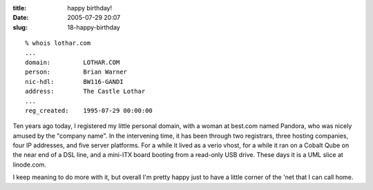 :title: happy birthday!
:date: 2005-07-29 20:07
:slug: 18-happy-birthday

::

 % whois lothar.com
 ...
 domain:         LOTHAR.COM
 person:         Brian Warner
 nic-hdl:        BW116-GANDI
 address:        The Castle Lothar
 ...
 reg_created:    1995-07-29 00:00:00

Ten years ago today, I registered my little personal domain, with a woman at
best.com named Pandora, who was nicely amused by the "company name". In the
intervening time, it has been through two registrars, three hosting
companies, four IP addresses, and five server platforms. For a while it lived
as a verio vhost, for a while it ran on a Cobalt Qube on the near end of a
DSL line, and a mini-ITX board booting from a read-only USB drive. These days
it is a UML slice at linode.com.

I keep meaning to do more with it, but overall I'm pretty happy just to have
a little corner of the 'net that I can call home.
